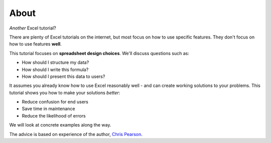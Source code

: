 =====
About
=====

*Another* Excel tutorial?

There are plenty of Excel tutorials on the internet, but most focus on how to use specific features. They don't focus on how to use features **well**.

This tutorial focuses on **spreadsheet design choices**. We'll discuss questions such as:

* How should I structure my data?
* How should I write this formula?
* How should I present this data to users?

It assumes you already know how to use Excel reasonably well - and can create working solutions to your problems. This tutorial shows you how to make your solutions *better*:

* Reduce confusion for end users
* Save time in maintenance
* Reduce the likelihood of errors

We will look at concrete examples along the way.

The advice is based on experience of the author, `Chris Pearson`__.

__ http://www.chrispsn.com